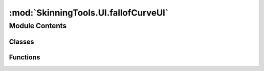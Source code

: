 :mod:`SkinningTools.UI.fallofCurveUI`
=====================================

.. py:module:: SkinningTools.UI.fallofCurveUI


Module Contents
---------------

Classes
~~~~~~~

.. autoapisummary::

   SkinningTools.UI.fallofCurveUI.BezierCurve
   SkinningTools.UI.fallofCurveUI.BezierFunctions
   SkinningTools.UI.fallofCurveUI.BezierGraph
   SkinningTools.UI.fallofCurveUI.NodeItem
   SkinningTools.UI.fallofCurveUI.NodeMoveCommand
   SkinningTools.UI.fallofCurveUI.NodeScene
   SkinningTools.UI.fallofCurveUI.NodeSwitchCommand
   SkinningTools.UI.fallofCurveUI.NodeView



Functions
~~~~~~~~~

.. autoapisummary::

   SkinningTools.UI.fallofCurveUI.testUI


.. data:: _DIR
   

   

.. py:class:: BezierCurve(parent=None)



   painterpath class to help draw the bezier curve
       

   .. attribute:: pen
      

      

   .. method:: _updatePath(self, points)

      the update path function, given the points it will calculate the new path

      :param points: list of 2d points
      :type points: list


   .. method:: boundingRect(self)

      get the current bounding box of the path

      :return: the bounding box
      :rtype: QRectF


   .. method:: paint(self, painter, option, widget)

      the painter, here we actually draw the curve
              



.. py:class:: BezierFunctions



   collection object for all functions that help create bezier curves
   https://en.wikipedia.org/wiki/B%C3%A9zier_curve

   .. method:: bernstein(t, i, n)
      :staticmethod:

      bernstein function

      :param t: position in 2d space based on the weight of current given point i
      :type t: float
      :param i: current 2d point to calculate from
      :type i: list
      :param n: total amount of points 
      :type n: int
      :return: weight
      :rtype: float


   .. method:: bezier(t, points)
      :staticmethod:

      bezier function

      :param t: parameter on the curve to get the positional information (range is from 0 to 1)
      :type t: float
      :param points: control points that are used to generate the curve
      :type points: list
      :return: 2d point in space
      :rtype: list


   .. method:: bezierCurveYfromX(inX, points)
      :staticmethod:

      get the y position on the curve by giving the x
      :note: the amount of points used here to generate the curve is 101, this way its easier to get percentage data

      :param inX: the x position on the graph
      :type inX: float
      :param point: list of points generated by the bezier functions
      :type points: list
      :return: y value represented by X
      :rtype: float


   .. method:: bezier_curve_range(n, points)
      :staticmethod:

      bezier point generator

      :param n: amount of points to generate
      :type n: int
      :param points: control points that are used to generate the curve
      :type points: list
      :return: list of bezier points the size of the given amount
      :rtype: list


   .. method:: binomial(i, n)
      :staticmethod:

      binomial function 

      :param i: current 2d point to calculate from
      :type i: list
      :param n: total amount of points 
      :type n: int
      :return: weight
      :rtype: float


   .. method:: getDataOnPercentage(percentage, npts)
      :staticmethod:

      get the data of the curve based on the percentage on the curve itself

      :param percentage: percentage on the curve
      :type percentage: float
      :param npts: control points that are used to generate the curve
      :type npts: list 
      :return: 2d point in space for given data
      :rtype: list



.. py:class:: BezierGraph(settings=None, parent=None)



   the bezier graph windo which allows us to manipulate the curve
       

   .. attribute:: closed
      

      

   .. attribute:: toolName
      :annotation: = BezierGraph

      

   .. method:: __lineEdit_Color(self, inLineEdit, inColor)

      change the lineedit color 

      :param inLineEdit: the lineedit to change
      :type inLineEdit: QlineEdit
      :param inColor: color to set the line edit to
      :type inColor: QColor


   .. method:: __lineEdit_FieldEditted(self, *args)

      check the edit of the current text field, block information if wrong characters are used
              


   .. method:: _loadCBox(self)

      load different curves into the combobox for ease of access
              


   .. method:: changeCurve(self)

      change the current curve visual to one that has been stored before
              


   .. method:: curveAsPoints(self)

      get the generated curve as a list of 2d points

      :return: the curve as points
      :rtype: list


   .. method:: delValues(self)

      remove created curves form the settings when no longer necessary
              


   .. method:: doTranslate(self)

      seperate function that calls upon the translate widget to help create a new language
      we use the english language to translate from to make sure that translation doesnt get lost


   .. method:: getButtonText(self)

      convenience function to get the current items that need new locale text
              


   .. method:: getDataOnPerc(self, percentage, npts=None)

      get the data on the curve based on divisions

      :param percentage: percentage on the curve
      :type percentage: float
      :param npts: points on the curve
      :type npts: list
      :return: position on the curve based on percentage of the parameter
      :rtype: list


   .. method:: getDataOnPoints(self, inList=(0.0, 0.2, 0.25, 0.5, 0.6, 0.66, 0.8, 1.0))

      get the data of the curve based on different parameters

      :param inList: points on the curve based on parameters
      :type inList: list
      :return: positions on the curve based on the different parameters
      :rtype: list


   .. method:: getDivisionData(self, divisions=11)

      get the data on the curve based on divisions

      :param divisions: amount of points to divide the curve with
      :type divisions: int
      :return: list of curve positions
      :rtype: list


   .. method:: hideEvent(self, event)

      if this graph is hidden its save to call it closed
              


   .. method:: resizeEvent(self, event)

      resize the grid and elements based on the resize of the window
              


   .. method:: setSnap(self)

      set the snap value for all the handles
              


   .. method:: storeValues(self)

      store user made curves into the combobox
              


   .. method:: translate(self, localeDict={})

      translate the ui using the language dictionary given
              


   .. method:: updateView(self)

      always scale the objects to fit the window
              



.. py:class:: NodeItem(rect=None, parent=None)



   the node items that will serve as handles for the bezier curve
       

   .. attribute:: brush
      

      

   .. attribute:: gradient
      

      

   .. attribute:: pen
      

      

   .. attribute:: selPen
      

      

   .. attribute:: width
      :annotation: = 10

      

   .. method:: boundingRect(self)

      get the full size of the current widget

      :return: the bounding rect
      :rtype: QRectF


   .. method:: mouseMoveEvent(self, event)

      drag event to take place and update the drawing of elements

      :param event: event to trigger
      :type event: QEvent


   .. method:: mousePressEvent(self, event)

      starting position to be captured on first mouse press

      :param event: event to trigger
      :type event: QEvent


   .. method:: mouseReleaseEvent(self, event)

      final position of the nodehandle to cover

      :param event: event to trigger
      :type event: QEvent


   .. method:: paint(self, painter, option, widget)

      the painter, here we actually draw the control
              


   .. method:: setLockXPos(self, inPos)

      make sure that the object cannot move away from the locked position

      :param inPos: the position in x to lock the control to
      :type inPos: float


   .. method:: setRect(self, rect)

      set the size for the handle

      :param rect: the new size for the handle
      :type rect: QRectF


   .. method:: setSnap(self, snapValue)

      set the node to be able to snap to a certain grid

      :param snapValue: size of the grid
      :type snapValue: int



.. py:class:: NodeMoveCommand(scene, node, oldPosition, newPosition, description=None, parent=None)



   simple undo override to help with undoing movement in the qt window
       

   .. method:: redo(self)

      the redo function
              


   .. method:: undo(self)

      the undo function
              



.. py:class:: NodeScene(baseRect)



   the graphics scene in which we draw everything
       

   .. method:: addPoints(self, inPointObject)

      add new control objects for the curve

      :param inPointObject: the new item to add for control
      :type inPointObject: NodeItem


   .. method:: createControls(self)

      create the nodeitem controls to spawn the curve
              


   .. method:: createGrid(self, divider=4, color=Qt.darkGray, line=Qt.DashLine)

      create a grid based on the current size and the divider

      :param divider: draw a line based on the divider to create the grid
      :type divider: int
      :param color: the color of the line to use
      :type color: QColor
      :param line: the linepattern to use while drawing the grid
      :type line: Qt.linestyle


   .. method:: getPoints(self)

      get the current positions of all the handles

      :return: the positions of the handles
      :rtype: list


   .. method:: getUndoStack(self)

      get the object that handles the undo setup of this scene

      :return: the current undostack function
      :rtype: QUndoStack


   .. method:: keyPressEvent(self, event)

      triggers from keyboard presses

      :param event: event to trigger
      :type event: QEvent


   .. method:: setBaseSize(self, inSize)

      set the size of the grid

      :param inSize: the size of the grid
      :type inSize: int


   .. method:: setBezier(self, inBezier)

      set the bezier QPainterPath

      :param inBezier: the curve to draw
      :type inBezier: QPainterPath


   .. method:: setPointPositions(self, inpts)

      function to override handle positions at once, this to make sure we can switch the curve

      :param inpts: list of 2d space positions
      :type inpts: list


   .. method:: setPoints(self, inPointObjects)

      set the list of objects that will drive the curve

      :param inPointObjects: list of nodeitems
      :ytpe inPointObjects: list


   .. method:: setSnap(self, snapValue)

      set the snap value to all of the controls

      :param snapValue: size of the grid
      :type snapValue: int


   .. method:: updateCurve(self)

      update the curve path with the positions of the control handles
              



.. py:class:: NodeSwitchCommand(scene, oldPositions, newPositions, description=None, parent=None)



   simple undo override to help with undoing curve style switch in the qt window
       

   .. method:: redo(self)

      the redo function
              


   .. method:: undo(self)

      the undo function
              



.. py:class:: NodeView(parent=None)



   simple graphics view with some default settings
       


.. function:: testUI()

   test the current UI without the need of all the extra functionality
       


